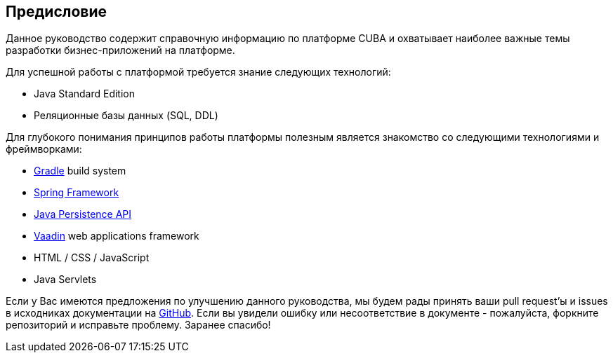 [[preface]]
== Предисловие

Данное руководство содержит справочную информацию по платформе CUBA и охватывает наиболее важные темы разработки бизнес-приложений на платформе.

Для успешной работы с платформой требуется знание следующих технологий:

* Java Standard Edition

* Реляционные базы данных (SQL, DDL)

Для глубокого понимания принципов работы платформы полезным является знакомство со следующими технологиями и фреймворками:

* link:https://docs.gradle.org/{gradleVersion}/userguide/userguide.html[Gradle] build system

* link:$$http://projects.spring.io/spring-framework$$[Spring Framework]

* link:$$https://en.wikipedia.org/wiki/Java_Persistence_API$$[Java Persistence API]

* link:$$https://vaadin.com/book$$[Vaadin] web applications framework

* HTML / CSS / JavaScript

* Java Servlets

Если у Вас имеются предложения по улучшению данного руководства, мы будем рады принять ваши pull request'ы и issues в исходниках документации на https://github.com/cuba-platform/documentation[GitHub]. Если вы увидели ошибку или несоответствие в документе - пожалуйста, форкните репозиторий и исправьте проблему. Заранее спасибо!

:sectnums:

